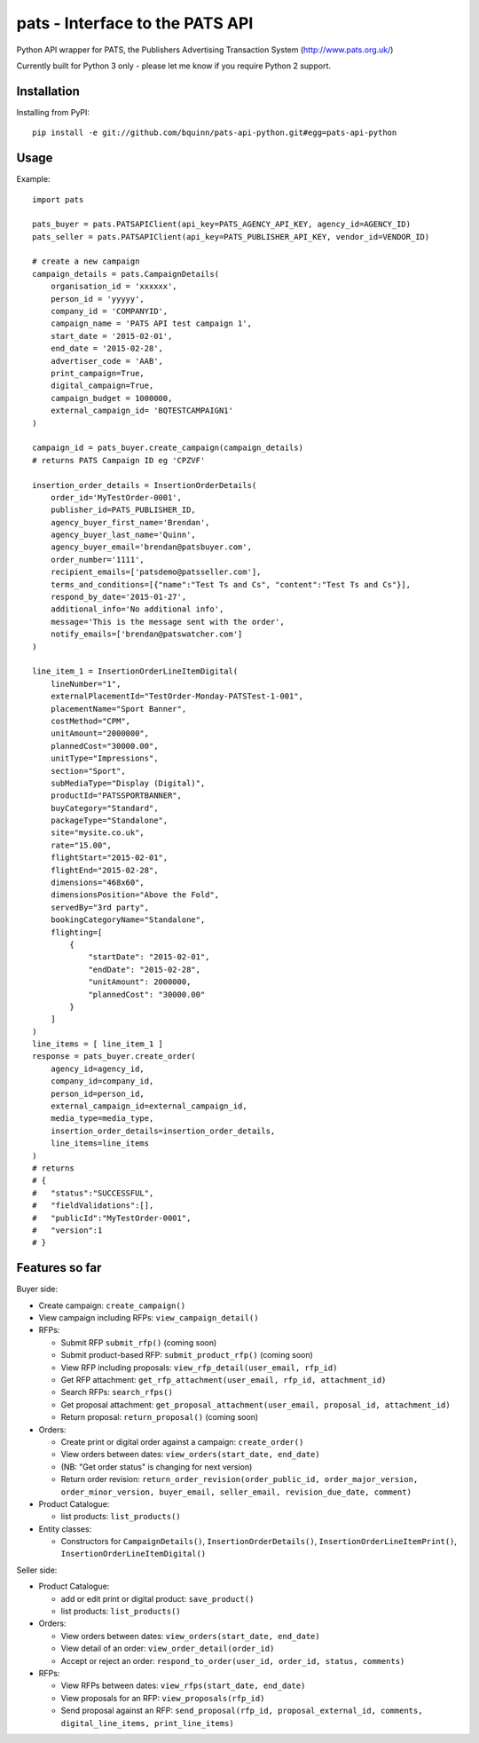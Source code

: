 pats - Interface to the PATS API
================================

Python API wrapper for PATS, the Publishers Advertising Transaction System
(http://www.pats.org.uk/)

Currently built for Python 3 only - please let me know if you require Python 2 support.

Installation
------------

Installing from PyPI::

    pip install -e git://github.com/bquinn/pats-api-python.git#egg=pats-api-python

Usage
-----

Example::

    import pats

    pats_buyer = pats.PATSAPIClient(api_key=PATS_AGENCY_API_KEY, agency_id=AGENCY_ID)
    pats_seller = pats.PATSAPIClient(api_key=PATS_PUBLISHER_API_KEY, vendor_id=VENDOR_ID)

    # create a new campaign
    campaign_details = pats.CampaignDetails(
        organisation_id = 'xxxxxx',
        person_id = 'yyyyy',
        company_id = 'COMPANYID',
        campaign_name = 'PATS API test campaign 1',
        start_date = '2015-02-01',
        end_date = '2015-02-28',
        advertiser_code = 'AAB',
        print_campaign=True,
        digital_campaign=True,
        campaign_budget = 1000000,
        external_campaign_id= 'BQTESTCAMPAIGN1'
    )

    campaign_id = pats_buyer.create_campaign(campaign_details)
    # returns PATS Campaign ID eg 'CPZVF'

    insertion_order_details = InsertionOrderDetails(
        order_id='MyTestOrder-0001',
        publisher_id=PATS_PUBLISHER_ID,
        agency_buyer_first_name='Brendan',
        agency_buyer_last_name='Quinn',
        agency_buyer_email='brendan@patsbuyer.com',
        order_number='1111',
        recipient_emails=['patsdemo@patsseller.com'],
        terms_and_conditions=[{"name":"Test Ts and Cs", "content":"Test Ts and Cs"}],
        respond_by_date='2015-01-27',
        additional_info='No additional info',
        message='This is the message sent with the order',
        notify_emails=['brendan@patswatcher.com']
    )

    line_item_1 = InsertionOrderLineItemDigital(
        lineNumber="1",
        externalPlacementId="TestOrder-Monday-PATSTest-1-001",
        placementName="Sport Banner",
        costMethod="CPM",
        unitAmount="2000000",
        plannedCost="30000.00",
        unitType="Impressions",
        section="Sport",
        subMediaType="Display (Digital)",
        productId="PATSSPORTBANNER",
        buyCategory="Standard",
        packageType="Standalone",
        site="mysite.co.uk",
        rate="15.00",
        flightStart="2015-02-01",
        flightEnd="2015-02-28",
        dimensions="468x60",
        dimensionsPosition="Above the Fold",
        servedBy="3rd party",
        bookingCategoryName="Standalone",
        flighting=[
            {
                "startDate": "2015-02-01",
                "endDate": "2015-02-28",
                "unitAmount": 2000000,
                "plannedCost": "30000.00"
            }
        ]
    )
    line_items = [ line_item_1 ]
    response = pats_buyer.create_order(
        agency_id=agency_id,
        company_id=company_id,
        person_id=person_id,
        external_campaign_id=external_campaign_id,
        media_type=media_type,
        insertion_order_details=insertion_order_details,
        line_items=line_items
    )
    # returns
    # {
    #   "status":"SUCCESSFUL",
    #   "fieldValidations":[],
    #   "publicId":"MyTestOrder-0001",
    #   "version":1
    # }
    
Features so far
---------------

Buyer side:

* Create campaign: ``create_campaign()``
* View campaign including RFPs: ``view_campaign_detail()``
* RFPs:

  * Submit RFP ``submit_rfp()`` (coming soon)
  * Submit product-based RFP: ``submit_product_rfp()`` (coming soon)
  * View RFP including proposals: ``view_rfp_detail(user_email, rfp_id)``
  * Get RFP attachment: ``get_rfp_attachment(user_email, rfp_id, attachment_id)``
  * Search RFPs: ``search_rfps()``
  * Get proposal attachment: ``get_proposal_attachment(user_email, proposal_id, attachment_id)``
  * Return proposal: ``return_proposal()`` (coming soon)

* Orders:

  * Create print or digital order against a campaign: ``create_order()``
  * View orders between dates: ``view_orders(start_date, end_date)``
  * (NB: "Get order status" is changing for next version)
  * Return order revision: ``return_order_revision(order_public_id, order_major_version, order_minor_version, buyer_email, seller_email, revision_due_date, comment)``

* Product Catalogue:

  * list products: ``list_products()``

* Entity classes:

  * Constructors for ``CampaignDetails()``, ``InsertionOrderDetails()``, ``InsertionOrderLineItemPrint()``, ``InsertionOrderLineItemDigital()``

Seller side:

* Product Catalogue:

  * add or edit print or digital product: ``save_product()``
  * list products: ``list_products()``

* Orders:

  * View orders between dates: ``view_orders(start_date, end_date)``
  * View detail of an order: ``view_order_detail(order_id)``
  * Accept or reject an order: ``respond_to_order(user_id, order_id, status, comments)``

* RFPs:

  * View RFPs between dates: ``view_rfps(start_date, end_date)``
  * View proposals for an RFP: ``view_proposals(rfp_id)``
  * Send proposal against an RFP: ``send_proposal(rfp_id, proposal_external_id, comments, digital_line_items, print_line_items)``
